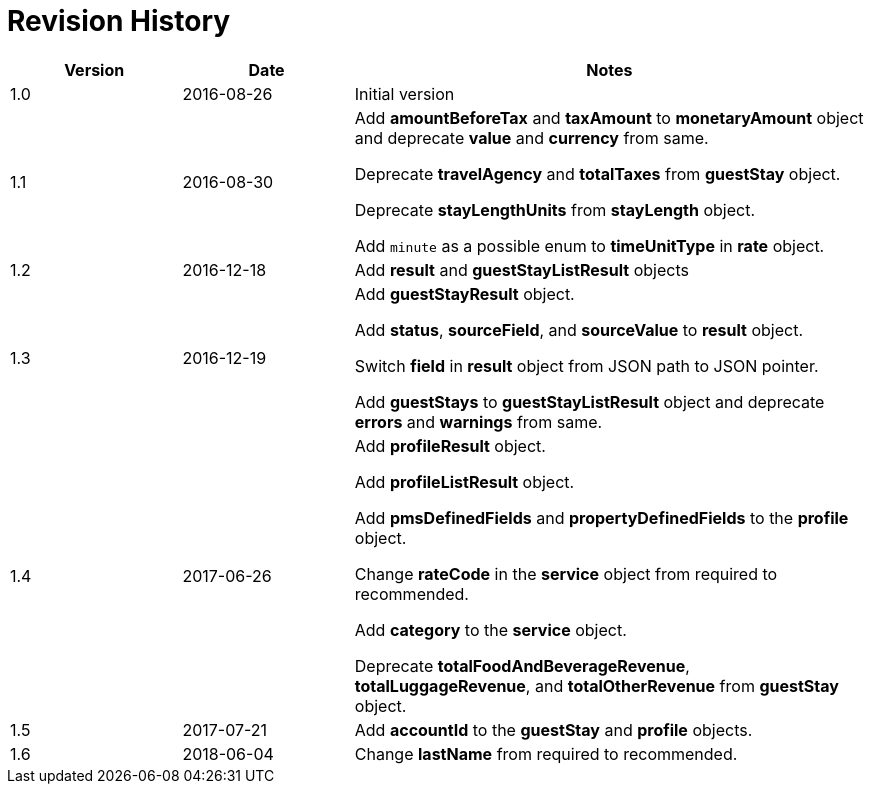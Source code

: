 = Revision History

[cols="1,1,3"]
|===
|Version |Date |Notes

|1.0
|2016-08-26
|Initial version

|1.1
|2016-08-30
|Add *amountBeforeTax* and *taxAmount* to *monetaryAmount* object and deprecate *value* and *currency* from same.

Deprecate *travelAgency* and *totalTaxes* from *guestStay* object.

Deprecate *stayLengthUnits* from *stayLength* object.

Add `minute` as a possible enum to *timeUnitType* in *rate* object.

|1.2
|2016-12-18
|Add *result* and *guestStayListResult* objects

|1.3
|2016-12-19
|Add *guestStayResult* object.

Add *status*, *sourceField*, and *sourceValue* to *result* object.

Switch *field* in *result* object from JSON path to JSON pointer.

Add *guestStays* to *guestStayListResult* object and deprecate *errors* and *warnings* from same.

|1.4
|2017-06-26
|Add *profileResult* object.

Add *profileListResult* object.

Add *pmsDefinedFields* and *propertyDefinedFields* to the *profile* object.

Change *rateCode* in the *service* object from required to recommended.

Add *category* to the *service* object.

Deprecate *totalFoodAndBeverageRevenue*, *totalLuggageRevenue*, and *totalOtherRevenue* from *guestStay* object.

|1.5
|2017-07-21
|Add *accountId* to the *guestStay* and *profile* objects.

|1.6
|2018-06-04
|Change *lastName* from required to recommended.
|===

